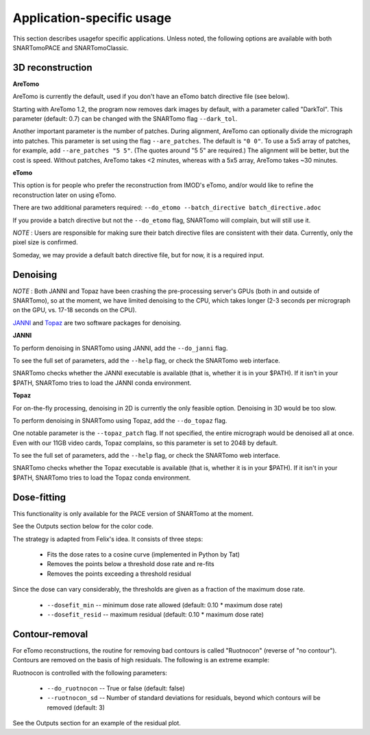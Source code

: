 Application-specific usage
==========================

This section describes usagefor specific applications. Unless noted, the following options are available with both SNARTomoPACE and SNARTomoClassic.

3D reconstruction
-----------------

**AreTomo**

AreTomo is currently the default, used if you don't have an eTomo batch directive file (see below).

Starting with AreTomo 1.2, the program now removes dark images by default, with a parameter called "DarkTol". This parameter (default: 0.7) can be changed with the SNARTomo flag ``--dark_tol``.

Another important parameter is the number of patches. During alignment, AreTomo can optionally divide the micrograph into patches. This parameter is set using the flag ``--are_patches``. The default is ``"0 0"``. To use a 5x5 array of patches, for example, add ``--are_patches "5 5"``. (The quotes around "5 5" are required.) The alignment will be better, but the cost is speed. Without patches, AreTomo takes <2 minutes, whereas with a 5x5 array, AreTomo takes ~30 minutes.

**eTomo**

This option is for people who prefer the reconstruction from IMOD's eTomo, and/or would like to refine the reconstruction later on using eTomo.

There are two additional parameters required: ``--do_etomo --batch_directive batch_directive.adoc``

If you provide a batch directive but not the ``--do_etomo`` flag, SNARTomo will complain, but will still use it.

*NOTE* : Users are responsible for making sure their batch directive files are consistent with their data. Currently, only the pixel size is confirmed.

Someday, we may provide a default batch directive file, but for now, it is a required input.

Denoising
---------

*NOTE* : Both JANNI and Topaz have been crashing the pre-processing server's GPUs (both in and outside of SNARTomo), so at the moment, we have limited denoising to the CPU, which takes longer (2-3 seconds per micrograph on the GPU, vs. 17-18 seconds on the CPU).

`JANNI <http://sphire.mpg.de/wiki/doku.php?id=janni>`_ and `Topaz <https://github.com/tbepler/topaz>`_ are two software packages for denoising. 

**JANNI**

To perform denoising in SNARTomo using JANNI, add the ``--do_janni`` flag.

To see the full set of parameters, add the ``--help`` flag, or check the SNARTomo web interface.

SNARTomo checks whether the JANNI executable is available (that is, whether it is in your $PATH). If it isn't in your $PATH, SNARTomo tries to load the JANNI conda environment. 

**Topaz**

For on-the-fly processing, denoising in 2D is currently the only feasible option. Denoising in 3D would be too slow.

To perform denoising in SNARTomo using Topaz, add the ``--do_topaz`` flag.

One notable parameter is the ``--topaz_patch`` flag. If not specified, the entire micrograph would be denoised all at once. Even with our 11GB video cards, Topaz complains, so this parameter is set to 2048 by default.

To see the full set of parameters, add the ``--help`` flag, or check the SNARTomo web interface.

SNARTomo checks whether the Topaz executable is available (that is, whether it is in your $PATH). If it isn't in your $PATH, SNARTomo tries to load the Topaz conda environment. 

Dose-fitting
------------

This functionality is only available for the PACE version of SNARTomo at the moment.

See the Outputs section below for the color code.

The strategy is adapted from Felix's idea.  It consists of three steps:

  - Fits the dose rates to a cosine curve (implemented in Python by Tat)
  - Removes the points below a threshold dose rate and re-fits
  - Removes the points exceeding a threshold residual

Since the dose can vary considerably, the thresholds are given as a fraction of the maximum dose rate.

  * ``--dosefit_min`` -- minimum dose rate allowed (default: 0.10 * maximum dose rate)
  * ``--dosefit_resid`` -- maximum residual (default: 0.10 * maximum dose rate)

Contour-removal
---------------

For eTomo reconstructions, the routine for removing bad contours is called "Ruotnocon" (reverse of "no contour"). Contours are removed on the basis of high residuals. The following is an extreme example:

Ruotnocon is controlled with the following parameters:

  * ``--do_ruotnocon`` -- True or false (default: false)
  * ``--ruotnocon_sd`` -- Number of standard deviations for residuals, beyond which contours will be removed (default: 3)

See the Outputs section for an example of the residual plot.
